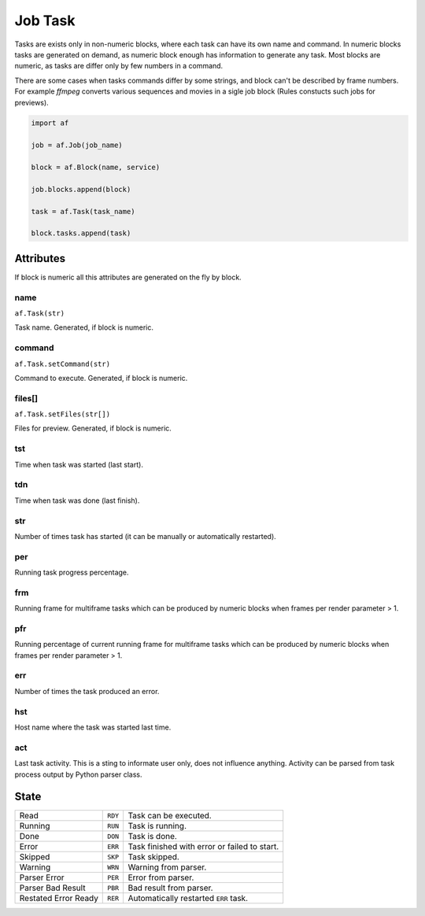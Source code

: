 ========
Job Task
========

Tasks are exists only in non-numeric blocks, where each task can have its own name and command.
In numeric blocks tasks are generated on demand, as numeric block enough has information to generate any task.
Most blocks are numeric, as tasks are differ only by few numbers in a command.

There are some cases when tasks commands differ by some strings, and block can't be described by frame numbers.
For example *ffmpeg* converts various sequences and movies in a sigle job block (Rules constucts such jobs for previews).


.. code-block:: python

   import af

   job = af.Job(job_name)

   block = af.Block(name, service)

   job.blocks.append(block)

   task = af.Task(task_name)

   block.tasks.append(task)



Attributes
==========

If block is numeric all this attributes are generated on the fly by block.

name
----
``af.Task(str)``

Task name. Generated, if block is numeric.

command
-------
``af.Task.setCommand(str)``

Command to execute. Generated, if block is numeric.

files[]
-------
``af.Task.setFiles(str[])``

Files for preview. Generated, if block is numeric.

tst
---
Time when task was started (last start).

tdn
---
Time when task was done (last finish).

str
---
Number of times task has started (it can be manually or automatically restarted).

per
---
Running task progress percentage.

frm
---
Running frame for multiframe tasks which can be produced by numeric blocks when frames per render parameter > 1.

pfr
---
Running percentage of current running frame for multiframe tasks which can be produced by numeric blocks when frames per render parameter > 1.

err
---

Number of times the task produced an error.

hst
---
Host name where the task was started last time.

act
---
Last task activity.
This is a sting to informate user only, does not influence anything.
Activity can be parsed from task process output by Python parser class.

State
=====

==================== ======= ===
Read                 ``RDY`` Task can be executed. 
Running              ``RUN`` Task is running. 
Done                 ``DON`` Task is done. 
Error                ``ERR`` Task finished with error or failed to start. 
Skipped              ``SKP`` Task skipped. 
Warning              ``WRN`` Warning from parser. 
Parser Error         ``PER`` Error from parser. 
Parser Bad Result    ``PBR`` Bad result from parser. 
Restated Error Ready ``RER`` Automatically restarted ``ERR`` task.
==================== ======= ===

